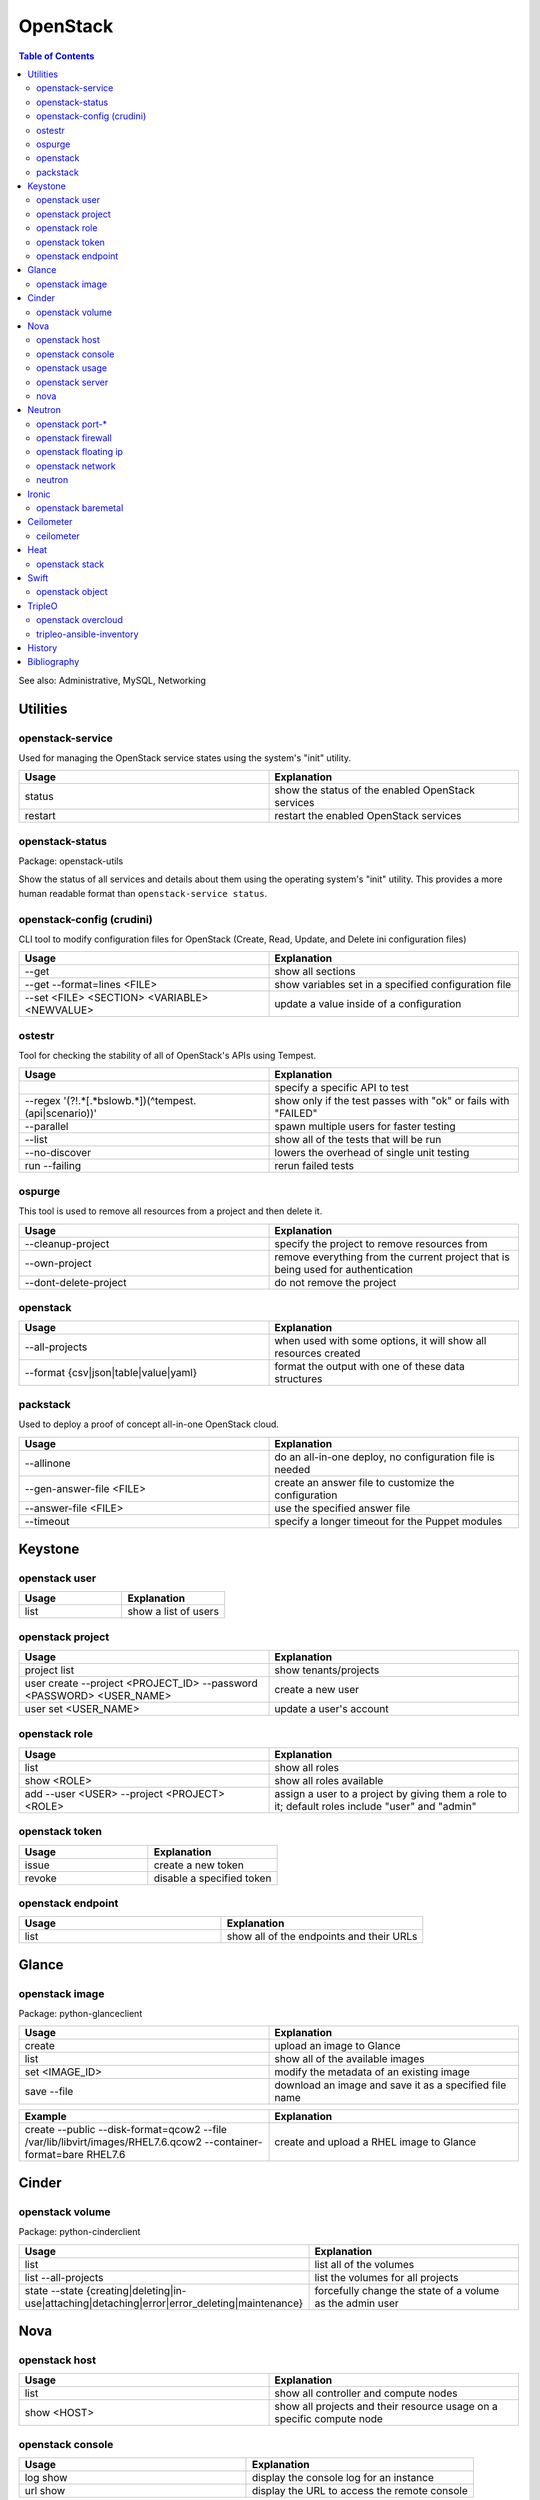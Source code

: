 OpenStack
=========

.. contents:: Table of Contents

See also: Administrative, MySQL, Networking

Utilities
---------

openstack-service
~~~~~~~~~~~~~~~~~~

Used for managing the OpenStack service states using the system's "init" utility.

.. csv-table::
   :header: Usage, Explanation
   :widths: 20, 20

   "status", "show the status of the enabled OpenStack services"
   "restart", "restart the enabled OpenStack services"

openstack-status
~~~~~~~~~~~~~~~~

Package: openstack-utils

Show the status of all services and details about them using the operating system's "init" utility. This provides a more human readable format than ``openstack-service status``.

openstack-config (crudini)
~~~~~~~~~~~~~~~~~~~~~~~~~~

CLI tool to modify configuration files for OpenStack (Create, Read, Update, and Delete ini configuration files)

.. csv-table::
   :header: Usage, Explanation
   :widths: 20, 20

   "--get", "show all sections"
   "--get --format=lines <FILE>", "show variables set in a specified configuration file"
   "--set <FILE> <SECTION> <VARIABLE> <NEWVALUE>", "update a value inside of a configuration"

ostestr
~~~~~~~

Tool for checking the stability of all of OpenStack's APIs using Tempest.

.. csv-table::
   :header: Usage, Explanation
   :widths: 20, 20

   "", "specify a specific API to test"
   "--regex '(?!.*\[.*\bslow\b.*\])(^tempest\.(api|scenario))'", "show only if the test passes with ""ok"" or fails with ""FAILED"""
   "--parallel", "spawn multiple users for faster testing"
   "--list", "show all of the tests that will be run"
   "--no-discover", "lowers the overhead of single unit testing"
   "run --failing", "rerun failed tests"

ospurge
~~~~~~~

This tool is used to remove all resources from a project and then delete it.

.. csv-table::
   :header: Usage, Explanation
   :widths: 20, 20

   "--cleanup-project", "specify the project to remove resources from"
   "--own-project", "remove everything from the current project that is being used for authentication"
   "--dont-delete-project", "do not remove the project"

openstack
~~~~~~~~~

.. csv-table::
   :header: Usage, Explanation
   :widths: 20, 20

   "--all-projects", "when used with some options, it will show all resources created"
   "--format {csv|json|table|value|yaml}", "format the output with one of these data structures"

packstack
~~~~~~~~~~

Used to deploy a proof of concept all-in-one OpenStack cloud.

.. csv-table::
   :header: Usage, Explanation
   :widths: 20, 20

   "--allinone", "do an all-in-one deploy, no configuration file is needed"
   "--gen-answer-file <FILE>", "create an answer file to customize the configuration"
   "--answer-file <FILE>", "use the specified answer file"
   "--timeout", "specify a longer timeout for the Puppet modules"

Keystone
--------

openstack user
~~~~~~~~~~~~~~

.. csv-table::
   :header: Usage, Explanation
   :widths: 20, 20

   "list", "show a list of users"

openstack project
~~~~~~~~~~~~~~~~~

.. csv-table::
   :header: Usage, Explanation
   :widths: 20, 20

   "project list", "show tenants/projects"
   "user create --project <PROJECT_ID> --password <PASSWORD> <USER_NAME>", "create a new user"
   "user set <USER_NAME>", "update a user's account"

openstack role
~~~~~~~~~~~~~~

.. csv-table::
   :header: Usage, Explanation
   :widths: 20, 20

   "list", "show all roles"
   "show <ROLE>", "show all roles available"
   "add --user <USER> --project <PROJECT> <ROLE>", "assign a user to a project by giving them a role to it; default roles include ""user"" and ""admin"""

openstack token
~~~~~~~~~~~~~~~

.. csv-table::
   :header: Usage, Explanation
   :widths: 20, 20

   "issue", "create a new token"
   "revoke", "disable a specified token"

openstack endpoint
~~~~~~~~~~~~~~~~~~

.. csv-table::
   :header: Usage, Explanation
   :widths: 20, 20

   "list", "show all of the endpoints and their URLs"

Glance
------

openstack image
~~~~~~~~~~~~~~~

Package: python-glanceclient

.. csv-table::
   :header: Usage, Explanation
   :widths: 20, 20

   "create", "upload an image to Glance"
   "list", "show all of the available images"
   "set <IMAGE_ID>", "modify the metadata of an existing image"
   "save --file", "download an image and save it as a specified file name"

.. csv-table::
   :header: Example, Explanation
   :widths: 20, 20

   "create --public --disk-format=qcow2 --file /var/lib/libvirt/images/RHEL7.6.qcow2 --container-format=bare RHEL7.6", "create and upload a RHEL image to Glance"

Cinder
------

openstack volume
~~~~~~~~~~~~~~~~

Package: python-cinderclient

.. csv-table::
   :header: Usage, Explanation
   :widths: 20, 20

   "list", "list all of the volumes"
   "list --all-projects", "list the volumes for all projects"
   "state --state {creating|deleting|in-use|attaching|detaching|error|error_deleting|maintenance}", "forcefully change the state of a volume as the admin user"

Nova
----

openstack host
~~~~~~~~~~~~~~

.. csv-table::
   :header: Usage, Explanation
   :widths: 20, 20

   "list", "show all controller and compute nodes"
   "show <HOST>", "show all projects and their resource usage on a specific compute node"

openstack console
~~~~~~~~~~~~~~~~~

.. csv-table::
   :header: Usage, Explanation
   :widths: 20, 20

   "log show", "display the console log for an instance"
   "url show", "display the URL to access the remote console"

openstack usage
~~~~~~~~~~~~~~~

.. csv-table::
   :header: Usage, Explanation
   :widths: 20, 20

   "list", "shows allocated data usage for all instances"

openstack server
~~~~~~~~~~~~~~~~

Package: python-novaclient

Manage virtual machine instances.

.. csv-table::
   :header: Usage, Explanation
   :widths: 20, 20

   "list", "list instances for the current project"
   "list --host <HOST>", "show all instances on a specific host"
   "list --all-projects", "list all instances managed by Nova"
   "create --flavor <FLAVOR> --image <IMAGE> --key-name <PUBLIC_KEY_NAME> --security-group <SEC_GROUP> --nic net-id=<NETWORK> <NAME>", "create a new instance"
   "--availability-zone <ZONE>:<HOST>", "spawn an instance on a specific hypervisor host"
   "--user-data", "load a custom cloud-init configuration file"
   "pause", "freeze a server's state"
   "resume", "resume a paused server"
   "start", "start server"
   "stop", "stop server"
   "reboot", "reboot server"
   "delete", "delete an instance"
   "show", "show detailed information about an instance"
   "rescue --image <IMAGE>", "boot up a live environment with a specific image attached to an instance"

nova
~~~~

.. csv-table::
   :header: Usage, Explanation
   :widths: 20, 20

   "evacuate", "live migrate one or all instances from one compute host to another"
   "migrate", "migrate all instances from one compute node to another after shutting down the instances"
   "force-delete", "forcefully delete an instance"
   "set-password", "change root password"

Neutron
-------

openstack port-*
~~~~~~~~~~~~~~~~

.. csv-table::
   :header: Usage, Explanation
   :widths: 20, 20

   "port-create", "create port"
   "port-delete", "delete port"

openstack firewall
~~~~~~~~~~~~~~~~~~

.. csv-table::
   :header: Usage, Explanation
   :widths: 20, 20

   "group rule list", "show firewall rules"
   "group rule show", "show information about a specific firewall rule"

openstack floating ip
~~~~~~~~~~~~~~~~~~~~~

.. csv-table::
   :header: Usage, Explanation
   :widths: 20, 20

   "floatingip-create", "add public IP to pool"
   "floatingip-delete", "remove public IP from pool"
   "floatingip-associate", "add public IP to VM"
   "floatingip-disassociate", "remove public IP from VM"

openstack network
~~~~~~~~~~~~~~~~~

Package: python-neutronclient

.. csv-table::
   :header: Usage, Explanation
   :widths: 20, 20

   "create", "create a network"
   "delete", "delete a network"
   "list", "show all networks"
   "set", "change the setting of a network"
   "show", "show details about a given network"
   "agent list", "show all Neutron related services and if they are running"

.. csv-table::
   :header: Example, Explanation
   :widths: 20, 20

   "create --provider:network_type={flat|vlan|vxlan|gre} --provider:physical_network=<PHY_DEVICE_MAP> --shared <NEW_NETWORK_NAME>", "create a public network tied to a physical interface"

neutron
~~~~~~~

.. csv-table::
   :header: Usage, Explanation
   :widths: 20, 20

   "purge", "delete all Neutron objects in a given project"
   "dhcp-agent-list-hosting-net", "show all DHCP agents and their status for a given network"
   "dhcp-agent-network-remove", "disable a DHCP agent"
   "dhcp-agent-network-add", "re-enable a DHCP agent"
   "lbaas-loadbalancer-create <SUBNET>", "create a load balancer tied to a subnet"
   "lbaas-listener-create --loadbalancer <LOADBALANCER> --protocol TCP --protocol-port=<PORT>", "create a listener/rule for the load balancer"
   "lbaas-pool-create --lb-algorithm ROUND_ROBIN --listener <LISTENER> --protocol TCP", "create a pool tied to a listener"
   "lbaas-member-create --subnet <SUBNET> --address <IPADDRESS> --protocol-port <PORT> <POOL>", "add IPs to the pool to load balancer"
   "floatingip-create ext-net --port-id <PORTID>", "associate a floating IP with the load balancer's VIP port"

Ironic
-------

openstack baremetal
~~~~~~~~~~~~~~~~~~~

.. csv-table::
   :header: Usage, Explanation
   :widths: 20, 20

   "node list", "list all bare-metal servers deployed by Ironic"
   "node manage <NODE>", "place a node into the ""manageable"" state"
   "node provide <NODE>", "place a node into the ""available"" state"

Ceilometer
----------

ceilometer
~~~~~~~~~~

Package: python-ceilometerclient

.. csv-table::
   :header: Usage, Explanation
   :widths: 20, 20

   "meter-list", "show available meters"
   "meter-list --query project=<PROJECT_ID>", "call this after the first ceilometer option (i.e. meter-list) to show all related results for a specific project"

Heat
----

openstack stack
~~~~~~~~~~~~~~~

Manage Heat stacks.

.. csv-table::
   :header: Usage, Explanation
   :widths: 20, 20

   "--wait", "wait for the stack to be created before returning the user to their shell prompt"
   "list", "show all of the Heat stacks in use"

Swift
-----

openstack object
~~~~~~~~~~~~~~~~

Package: python-swiftclient

.. csv-table::
   :header: Usage, Explanation
   :widths: 20, 20

   "list", "list all containers"
   "upload <CONTAINER> <FILE>", "upload a file to a container"
   "save <CONTAINER> <FILE>", "download a file from a Swift container"

TripleO
-------

openstack overcloud
~~~~~~~~~~~~~~~~~~~

Mange the Overcloud from a TripleO deployment of OpenStack.

.. csv-table::
   :header: Usage, Explanation
   :widths: 20, 20

   "execute -s overcloud <SCRIPT>", "excute a script on all of the Overcloud nodes"

tripleo-ansible-inventory
~~~~~~~~~~~~~~~~~~~~~~~~~

Create dynamic inventory for Ansible to manage the Undercloud and Overcloud infrastructure of a TripleO deployment.

.. csv-table::
   :header: Usage, Explanation
   :widths: 20, 20

   "--list", "list the entire inventory"

`History <https://github.com/ekultails/rootpages/commits/master/src/linux_commands/openstack.rst>`__
-----------------------------------------------------------------------------------------------------

Bibliography
------------

-  OpenStack

      -  Utilities

         -  openstack server

            -  https://docs.openstack.org/openstack-ansible/queens/admin/openstack-operations/managing-instances.html

         -  openstack-config (crudini)

            -  http://www.pixelbeat.org/programs/crudini/

         -  ostestr

            -  https://docs.openstack.org/os-testr/latest/user/ostestr.html

         -  ospurge

            -  https://github.com/openstack/ospurge

         -  packstack

            -  https://www.rdoproject.org/documentation/packstack-all-in-one-diy-configuration/

      -  TripleO

         -  tripleo-ansible-inventory

            -  http://redhatstackblog.redhat.com/2017/06/08/using-ansible-validations-with-red-hat-openstack-platform-part-1/

